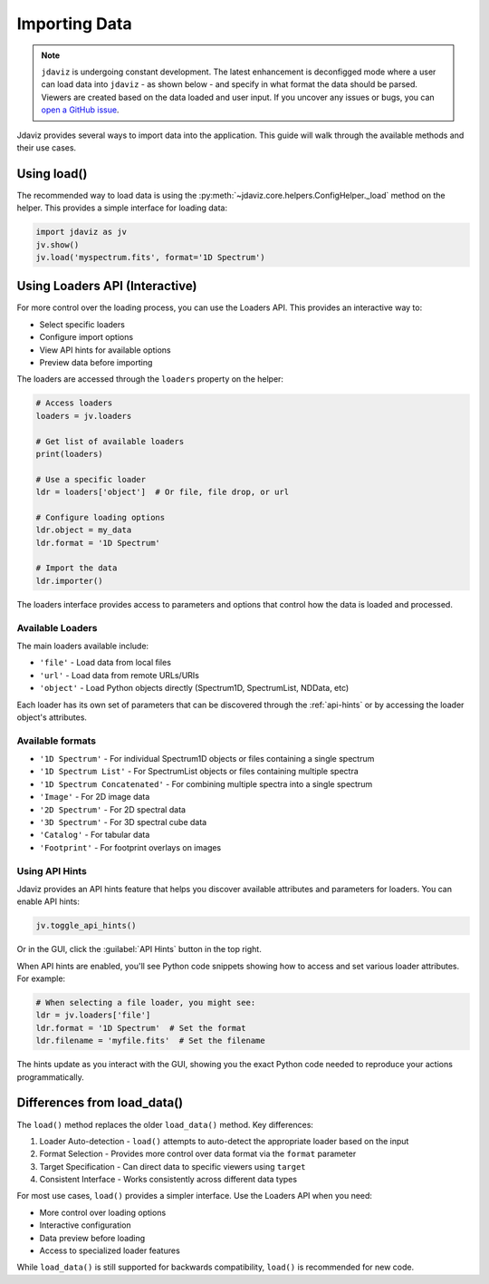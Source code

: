 .. _import-data:

**************
Importing Data
**************

.. note::

    ``jdaviz`` is undergoing constant development. The latest enhancement is deconfigged mode
    where a user can load data into ``jdaviz`` - as shown below - and specify in what format the data 
    should be parsed. Viewers are created based on the data loaded and user input. 
    If you uncover any issues or bugs, you can
    `open a GitHub issue <https://github.com/spacetelescope/jdaviz/issues/new/choose>`_.

Jdaviz provides several ways to import data into the application. This guide will walk through the available methods and their use cases.

Using load()
============

The recommended way to load data is using the :py:meth:`~jdaviz.core.helpers.ConfigHelper._load`
method on the helper. This provides a simple interface for loading data:

.. code-block:: python

    import jdaviz as jv
    jv.show()
    jv.load('myspectrum.fits', format='1D Spectrum')


Using Loaders API (Interactive)
===============================

For more control over the loading process, you can use the Loaders API. This provides an interactive way to:

- Select specific loaders
- Configure import options 
- View API hints for available options
- Preview data before importing

The loaders are accessed through the ``loaders`` property on the helper:

.. code-block:: python

    # Access loaders
    loaders = jv.loaders
    
    # Get list of available loaders
    print(loaders)
    
    # Use a specific loader
    ldr = loaders['object']  # Or file, file drop, or url
    
    # Configure loading options
    ldr.object = my_data
    ldr.format = '1D Spectrum'
    
    # Import the data
    ldr.importer()

The loaders interface provides access to parameters and options that control how the
data is loaded and processed.

Available Loaders
-----------------

The main loaders available include:

- ``'file'`` - Load data from local files
- ``'url'`` - Load data from remote URLs/URIs 
- ``'object'`` - Load Python objects directly (Spectrum1D, SpectrumList, NDData, etc)

Each loader has its own set of parameters that can be discovered through the :ref:`api-hints`
or by accessing the loader object's attributes.

Available formats
-----------------

- ``'1D Spectrum'`` - For individual Spectrum1D objects or files containing a single spectrum
- ``'1D Spectrum List'`` - For SpectrumList objects or files containing multiple spectra
- ``'1D Spectrum Concatenated'`` - For combining multiple spectra into a single spectrum
- ``'Image'`` - For 2D image data
- ``'2D Spectrum'`` - For 2D spectral data
- ``'3D Spectrum'`` - For 3D spectral cube data
- ``'Catalog'`` - For tabular data
- ``'Footprint'`` - For footprint overlays on images

.. _api-hints:

Using API Hints
---------------

Jdaviz provides an API hints feature that helps you discover available attributes and
parameters for loaders. You can enable API hints:

.. code-block:: python

    jv.toggle_api_hints()

Or in the GUI, click the :guilabel:`API Hints` button in the top right.

When API hints are enabled, you'll see Python code snippets showing how to access and 
set various loader attributes. For example:

.. code-block:: python

    # When selecting a file loader, you might see:
    ldr = jv.loaders['file']
    ldr.format = '1D Spectrum'  # Set the format
    ldr.filename = 'myfile.fits'  # Set the filename
    
The hints update as you interact with the GUI, showing you the exact Python code
needed to reproduce your actions programmatically.

Differences from load_data()
============================

The ``load()`` method replaces the older ``load_data()`` method. Key differences:

1. Loader Auto-detection - ``load()`` attempts to auto-detect the appropriate loader based on the input

2. Format Selection - Provides more control over data format via the ``format`` parameter 

3. Target Specification - Can direct data to specific viewers using ``target``

4. Consistent Interface - Works consistently across different data types

For most use cases, ``load()`` provides a simpler interface. Use the Loaders API when you need:

- More control over loading options
- Interactive configuration
- Data preview before loading
- Access to specialized loader features

While ``load_data()`` is still supported for backwards compatibility, ``load()`` is recommended for new code.

